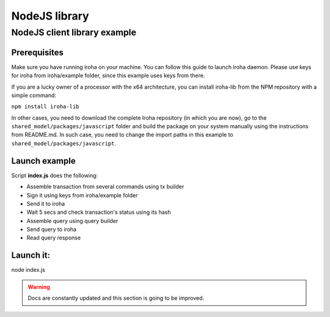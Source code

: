 NodeJS library
==============

NodeJS client library example
-----------------------------

Prerequisites
*************

Make sure you have running iroha on your machine. You can follow this guide to launch iroha daemon. Please use keys for iroha from iroha/example folder, since this example uses keys from there.

If you are a lucky owner of a processor with the x64 architecture, you can install iroha-lib from the NPM repository with a simple command:

``npm install iroha-lib``

In other cases, you need to download the complete Iroha repository (in which you are now), go to the ``shared_model/packages/javascript`` folder and build the package on your system manually using the instructions from README.md. In such case, you need to change the import paths in this example to ``shared_model/packages/javascript``.

Launch example
**************

Script **index.js** does the following:

* Assemble transaction from several commands using tx builder
* Sign it using keys from iroha/example folder
* Send it to iroha
* Wait 5 secs and check transaction's status using its hash
* Assemble query using query builder
* Send query to iroha
* Read query response

Launch it:
**********

node index.js


.. WARNING:: Docs are constantly updated and this section is going to be improved.



